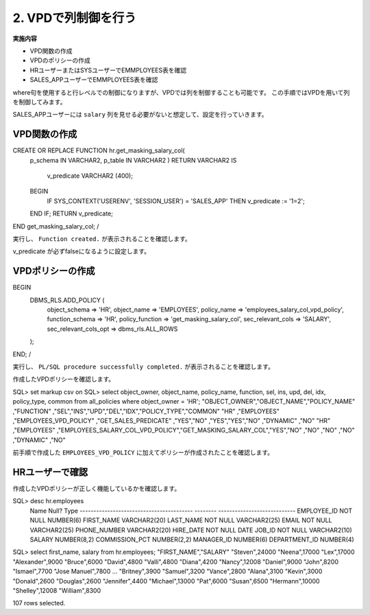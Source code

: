 ###########################
2. VPDで列制御を行う
###########################

**実施内容**

+ VPD関数の作成
+ VPDのポリシーの作成
+ HRユーザーまたはSYSユーザーでEMMPLOYEES表を確認
+ SALES_APPユーザーでEMMPLOYEES表を確認


where句を使用すると行レベルでの制御になりますが、VPDでは列を制御することも可能です。
この手順ではVPDを用いて列を制御してみます。

SALES_APPユーザーには ``salary`` 列を見せる必要がないと想定して、設定を行っていきます。


****************************
VPD関数の作成
****************************

.. code:: sql

CREATE OR REPLACE FUNCTION hr.get_masking_salary_col( 
    p_schema IN VARCHAR2,
    p_table  IN VARCHAR2
    )
    RETURN VARCHAR2
    IS
        v_predicate VARCHAR2 (400);
    BEGIN
        IF SYS_CONTEXT('USERENV', 'SESSION_USER') = 'SALES_APP' THEN
        v_predicate := '1=2';
    END IF;
    RETURN v_predicate;
END get_masking_salary_col;
/


実行し、 ``Function created.`` が表示されることを確認します。

v_predicate が必ずfalseになるように設定します。


****************************
VPDポリシーの作成
****************************


BEGIN
    DBMS_RLS.ADD_POLICY (
        object_schema         => 'HR',
        object_name           => 'EMPLOYEES',
        policy_name           => 'employees_salary_col_vpd_policy',
        function_schema       => 'HR',
        policy_function       => 'get_masking_salary_col',
        sec_relevant_cols     => 'SALARY',  
        sec_relevant_cols_opt => dbms_rls.ALL_ROWS
    );
END;
/

実行し、 ``PL/SQL procedure successfully completed.`` が表示されることを確認します。

作成したVPDポリシーを確認します。



SQL> set markup csv on
SQL> select object_owner, object_name, policy_name, function, sel, ins, upd, del, idx, policy_type, common from all_policies where object_owner  = 'HR';
"OBJECT_OWNER","OBJECT_NAME","POLICY_NAME"                    ,"FUNCTION"              ,"SEL","INS","UPD","DEL","IDX","POLICY_TYPE","COMMON"
"HR"          ,"EMPLOYEES"  ,"EMPLOYEES_VPD_POLICY"           ,"GET_SALES_PREDICATE"   ,"YES","NO" ,"YES","YES","NO" ,"DYNAMIC"    ,"NO"
"HR"          ,"EMPLOYEES"  ,"EMPLOYEES_SALARY_COL_VPD_POLICY","GET_MASKING_SALARY_COL","YES","NO" ,"NO" ,"NO" ,"NO" ,"DYNAMIC"    ,"NO"

前手順で作成した ``EMPLOYEES_VPD_POLICY`` に加えてポリシーが作成されたことを確認します。


****************************
HRユーザーで確認
****************************

作成したVPDポリシーが正しく機能しているかを確認します。


SQL> desc hr.employees
 Name                                      Null?    Type
 ----------------------------------------- -------- ----------------------------
 EMPLOYEE_ID                               NOT NULL NUMBER(6)
 FIRST_NAME                                         VARCHAR2(20)
 LAST_NAME                                 NOT NULL VARCHAR2(25)
 EMAIL                                     NOT NULL VARCHAR2(25)
 PHONE_NUMBER                                       VARCHAR2(20)
 HIRE_DATE                                 NOT NULL DATE
 JOB_ID                                    NOT NULL VARCHAR2(10)
 SALARY                                             NUMBER(8,2)
 COMMISSION_PCT                                     NUMBER(2,2)
 MANAGER_ID                                         NUMBER(6)
 DEPARTMENT_ID                                      NUMBER(4)


SQL> select first_name, salary from hr.employees;
"FIRST_NAME","SALARY"
"Steven",24000
"Neena",17000
"Lex",17000
"Alexander",9000
"Bruce",6000
"David",4800
"Valli",4800
"Diana",4200
"Nancy",12008
"Daniel",9000
"John",8200
"Ismael",7700
"Jose Manuel",7800
...
"Britney",3900
"Samuel",3200
"Vance",2800
"Alana",3100
"Kevin",3000
"Donald",2600
"Douglas",2600
"Jennifer",4400
"Michael",13000
"Pat",6000
"Susan",6500
"Hermann",10000
"Shelley",12008
"William",8300

107 rows selected.


